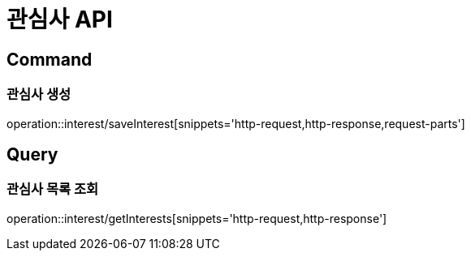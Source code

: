 = 관심사 API
:operation-http-request-title: HTTP 요청
:operation-http-response-title: HTTP 응답

== Command

=== 관심사 생성

operation::interest/saveInterest[snippets='http-request,http-response,request-parts']

== Query

=== 관심사 목록 조회

operation::interest/getInterests[snippets='http-request,http-response']